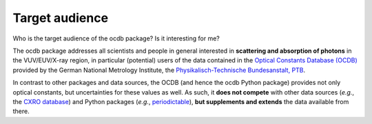 ===============
Target audience
===============

Who is the target audience of the ocdb package? Is it interesting for me?

The ocdb package addresses all scientists and people in general interested in **scattering and absorption of photons** in the VUV/EUV/X-ray region, in particular (potential) users of the data contained in the `Optical Constants Database (OCDB) <https://www.ocdb.ptb.de/>`_ provided by the German National Metrology Institute, the `Physikalisch-Technische Bundesanstalt, PTB <https://www.ptb.de/>`_.

In contrast to other packages and data sources, the OCDB (and hence the ocdb Python package) provides not only optical constants, but uncertainties for these values as well. As such, it **does not compete** with other data sources (*e.g.*, the `CXRO database <https://henke.lbl.gov/optical_constants/>`_) and Python packages (*e.g.*, `periodictable <https://pypi.org/project/periodictable/>`_), **but supplements and extends** the data available from there.
